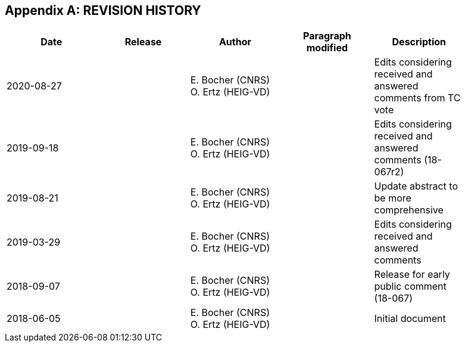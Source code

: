 [appendix]
== REVISION HISTORY

[width="90%",options="header"]
|===
| Date	| Release	| Author	| Paragraph modified	| Description
| 2020-08-27	| | E. Bocher (CNRS) O. Ertz (HEIG-VD)	| |	Edits considering received and answered comments from TC vote
| 2019-09-18	| | E. Bocher (CNRS) O. Ertz (HEIG-VD)	| |	Edits considering received and answered comments (18-067r2)
| 2019-08-21	| |	E. Bocher (CNRS) O. Ertz (HEIG-VD)	| |	Update abstract to be more comprehensive
| 2019-03-29	| |	E. Bocher (CNRS) O. Ertz (HEIG-VD)	| |	Edits considering received and answered comments
| 2018-09-07	| |	E. Bocher (CNRS) O. Ertz (HEIG-VD)	| |	Release for early public comment (18-067)
| 2018-06-05	| |	E. Bocher (CNRS) O. Ertz (HEIG-VD)	| |	Initial document
|===
